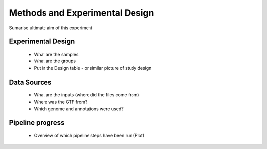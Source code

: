 .. _design.rst

===============================
Methods and Experimental Design
===============================

Sumarise ultimate aim of this experiment

Experimental Design
===================

  * What are the samples
  * What are the groups
  * Put in the Design table - or similar picture of study design

Data Sources
============

  * What are the inputs (where did the files come from)
  * Where was the GTF from?
  * Which genome and annotations were used?


Pipeline progress
=================

  * Overview of which pipeline steps have been run (Plot)





